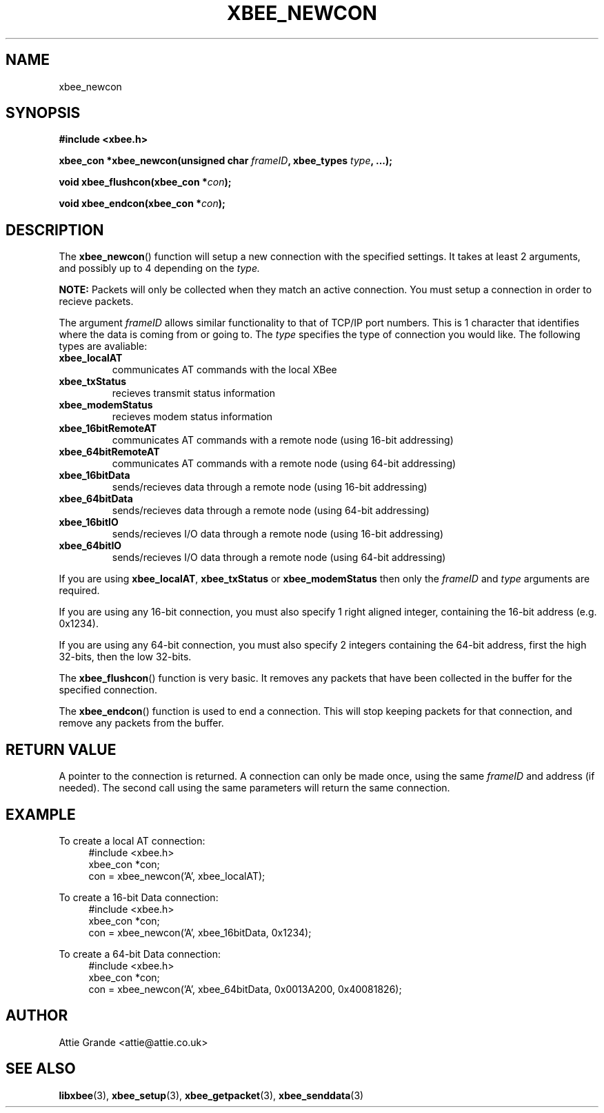 .\" libxbee - a C library to aid the use of Digi's Series 1 XBee modules
.\"           running in API mode (AP=2).
.\" 
.\" Copyright (C) 2009  Attie Grande (attie@attie.co.uk)
.\" 
.\" This program is free software: you can redistribute it and/or modify
.\" it under the terms of the GNU General Public License as published by
.\" the Free Software Foundation, either version 3 of the License, or
.\" (at your option) any later version.
.\" 
.\" This program is distributed in the hope that it will be useful,
.\" but WITHOUT ANY WARRANTY; without even the implied warranty of
.\" MERCHANTABILITY or FITNESS FOR A PARTICULAR PURPOSE.  See the
.\" GNU General Public License for more details.
.\" 
.\" You should have received a copy of the GNU General Public License
.\" along with this program.  If not, see <http://www.gnu.org/licenses/>.
.TH XBEE_NEWCON 3  2009-11-01 "GNU" "Linux Programmer's Manual"
.SH NAME
xbee_newcon
.SH SYNOPSIS
.B #include <xbee.h>
.sp
.BI "xbee_con *xbee_newcon(unsigned char " frameID ", xbee_types " type ", ...);"
.sp
.BI "void xbee_flushcon(xbee_con *" con ");"
.sp
.BI "void xbee_endcon(xbee_con *" con ");"
.ad b
.SH DESCRIPTION
The
.BR xbee_newcon ()
function will setup a new connection with the specified settings.
It takes at least 2 arguments, and possibly up to 4 depending on the
.I type.
.sp
.B NOTE:
Packets will only be collected when they match an active connection.
You must setup a connection in order to recieve packets.
.sp
The argument
.I frameID
allows similar functionality to that of TCP/IP port numbers. This is 1 character that
identifies where the data is coming from or going to.
.s
The
.I type
specifies the type of connection you would like. The following types are avaliable:
.TP
.B xbee_localAT
communicates AT commands with the local XBee
.TP
.B xbee_txStatus
recieves transmit status information
.TP
.B xbee_modemStatus
recieves modem status information
.TP
.B xbee_16bitRemoteAT
communicates AT commands with a remote node (using 16-bit addressing)
.TP
.B xbee_64bitRemoteAT
communicates AT commands with a remote node (using 64-bit addressing)
.TP
.B xbee_16bitData
sends/recieves data through a remote node (using 16-bit addressing)
.TP
.B xbee_64bitData
sends/recieves data through a remote node (using 64-bit addressing)
.TP
.B xbee_16bitIO
sends/recieves I/O data through a remote node (using 16-bit addressing)
.TP
.B xbee_64bitIO
sends/recieves I/O data through a remote node (using 64-bit addressing)
.PP
If you are using
.BR xbee_localAT ", " xbee_txStatus " or " xbee_modemStatus
then only the
.I frameID
and
.I type
arguments are required.
.sp
If you are using any 16-bit connection, you must also specify 1 right aligned integer,
containing the 16-bit address (e.g. 0x1234).
.sp
If you are using any 64-bit connection, you must also specify 2 integers containing the
64-bit address, first the high 32-bits, then the low 32-bits.
.sp
The
.BR xbee_flushcon ()
function is very basic. It removes any packets that have been collected in the buffer for the specified connection.
.sp
The
.BR xbee_endcon ()
function is used to end a connection. This will stop keeping packets for that connection, and remove any packets from the buffer.
.SH "RETURN VALUE"
A pointer to the connection is returned. A connection can only be made once, using the same
.I frameID
and address (if needed). The second call using the same parameters will return the same
connection.
.SH EXAMPLE
To create a local AT connection:
.in +4n
.nf
#include <xbee.h>
xbee_con *con;
con = xbee_newcon('A', xbee_localAT);
.fi
.in
.sp
To create a 16-bit Data connection:
.in +4n
.nf
#include <xbee.h>
xbee_con *con;
con = xbee_newcon('A', xbee_16bitData, 0x1234);
.fi
.in
.sp
To create a 64-bit Data connection:
.in +4n
.nf
#include <xbee.h>
xbee_con *con;
con = xbee_newcon('A', xbee_64bitData, 0x0013A200, 0x40081826);
.fi
.in
.SH AUTHOR
Attie Grande <attie@attie.co.uk> 
.SH "SEE ALSO"
.BR libxbee (3),
.BR xbee_setup (3),
.BR xbee_getpacket (3),
.BR xbee_senddata (3)
